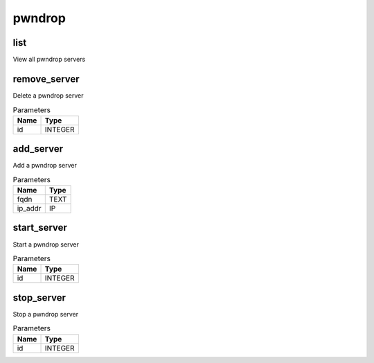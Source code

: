 .. _module-pwndrop:

pwndrop
=======

    
list
^^^^

View all pwndrop servers

remove_server
^^^^^^^^^^^^^

Delete a pwndrop server

..  csv-table:: Parameters
    :header: "Name", "Type"

    "id","INTEGER"

add_server
^^^^^^^^^^

Add a pwndrop server

..  csv-table:: Parameters
    :header: "Name", "Type"

    "fqdn","TEXT"
    "ip_addr","IP"

start_server
^^^^^^^^^^^^

Start a pwndrop server

..  csv-table:: Parameters
    :header: "Name", "Type"

    "id","INTEGER"

stop_server
^^^^^^^^^^^

Stop a pwndrop server

..  csv-table:: Parameters
    :header: "Name", "Type"

    "id","INTEGER"

